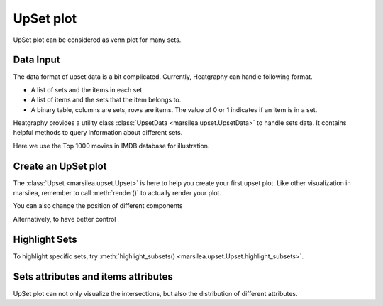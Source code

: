 UpSet plot
==========

UpSet plot can be considered as venn plot for many sets.


Data Input
----------

The data format of upset data is a bit complicated. Currently, Heatgraphy can handle following format.

- A list of sets and the items in each set.
- A list of items and the sets that the item belongs to.
- A binary table, columns are sets, rows are items. The value of 0 or 1 indicates if an item is in a set.

Heatgraphy provides a utility class :class:`UpsetData <marsilea.upset.UpsetData>` to handle sets data.
It contains helpful methods to query information about different sets.

Here we use the Top 1000 movies in IMDB database for illustration.

.. plot::
    :context: close-figs

        >>> from marsilea import load_data
        >>> from marsilea.upset import UpsetData
        >>> imdb = load_data('imdb')
        >>> imdb = imdb.drop_duplicates('Title')
        >>> upset_data = UpsetData.from_memberships(imdb.Genre.str.split(','))

        >>> from marsilea import load_data
        >>> from marsilea.upset import UpsetData
        >>> imdb = load_data('imdb')
        >>> imdb = imdb.drop_duplicates('Title')
        >>> upset_data = UpsetData.from_memberships(imdb.Genre.str.split(','))

        >>> from marsilea import load_data
        >>> from marsilea.upset import UpsetData
        >>> imdb = load_data('imdb')
        >>> imdb = imdb.drop_duplicates('Title')
        >>> upset_data = UpsetData.from_memberships(imdb.Genre.str.split(','))

        >>> from marsilea import load_data
        >>> from marsilea.upset import UpsetData
        >>> imdb = load_data('imdb')
        >>> imdb = imdb.drop_duplicates('Title')
        >>> upset_data = UpsetData.from_memberships(imdb.Genre.str.split(','))

    >>> from marsilea import load_data
    >>> from marsilea.upset import UpsetData
    >>> imdb = load_data('imdb')
    >>> imdb = imdb.drop_duplicates('Title')
    >>> upset_data = UpsetData.from_memberships(imdb.Genre.str.split(','))

.. plot::
    :context: close-figs
    :include-source: False

    >>> from matplotlib import rcParams
    >>> rcParams['font.size'] = 8


Create an UpSet plot
--------------------

The :class:`Upset <marsilea.upset.Upset>` is here to help you create your first upset plot.
Like other visualization in marsilea, remember to call :meth:`render()`
to actually render your plot.

.. plot::
    :context: close-figs

        >>> from marsilea.upset import Upset
        >>> us = Upset(upset_data, min_size=15)
        >>> us.render()

    You can also change the position of different components

        >>> from marsilea.upset import Upset
        >>> us = Upset(upset_data, min_size=15)
        >>> us.render()

    You can also change the position of different components

    >>> from marsilea.upset import Upset
    >>> us = Upset(upset_data, min_size=15)
    >>> us.render()

You can also change the position of different components

.. plot::
    :context: close-figs

    >>> us = Upset(upset_data, min_size=15, add_labels="left", add_sets_size="right")
    >>> us.render()

Alternatively, to have better control

.. plot::
    :context: close-figs

    >>> us = Upset(upset_data, min_size=15, add_labels=False, add_sets_size=False)
    >>> us.add_sets_label(side="left", pad=0, align="center")
    >>> us.add_sets_size(side="left", pad=0)
    >>> us.render()


Highlight Sets
--------------

To highlight specific sets, try :meth:`highlight_subsets() <marsilea.upset.Upset.highlight_subsets>`.

.. plot::
    :context: close-figs

    >>> us = Upset(upset_data, min_size=15)
    >>> us.highlight_subsets(facecolor='red', min_size=25, max_size=40, label="25~40")
    >>> us.highlight_subsets(edgecolor='green', min_size=20, max_size=30,label="20~30")
    >>> us.add_legends()
    >>> us.render()


Sets attributes and items attributes
------------------------------------

UpSet plot can not only visualize the intersections, but also the distribution of different attributes.

.. plot::
    :context: close-figs

        >>> from marsilea.plotter import Box, Strip
        >>> items_attrs = imdb[['Title', 'Rating', 'Revenue (Millions)']].set_index('Title')
        >>> imdb_data = UpsetData.from_memberships(imdb.Genre.str.split(','),
        >>>                                        items_names=imdb['Title'], items_attrs=items_attrs)
        >>> us = Upset(imdb_data, min_size=15)
        >>> us.add_items_attrs("top", "Rating", Box, pad=.2, plot_kws=dict(color="orange", linewidth=1, fliersize=1))
        >>> us.add_title(top="Rating")
        >>> us.add_items_attrs("bottom", "Revenue (Millions)", Strip, pad=.2, plot_kws=dict(size=1, color="#24936E"))
        >>> us.add_title(bottom="Revenue (Millions)")
        >>> us.render()

        >>> from marsilea.plotter import Box, Strip
        >>> items_attrs = imdb[['Title', 'Rating', 'Revenue (Millions)']].set_index('Title')
        >>> imdb_data = UpsetData.from_memberships(imdb.Genre.str.split(','),
        >>>                                        items_names=imdb['Title'], items_attrs=items_attrs)
        >>> us = Upset(imdb_data, min_size=15)
        >>> us.add_items_attrs("top", "Rating", Box, pad=.2, plot_kws=dict(color="orange", linewidth=1, fliersize=1))
        >>> us.add_title(top="Rating")
        >>> us.add_items_attrs("bottom", "Revenue (Millions)", Strip, pad=.2, plot_kws=dict(size=1, color="#24936E"))
        >>> us.add_title(bottom="Revenue (Millions)")
        >>> us.render()

    >>> from marsilea.plotter import Box, Strip
    >>> items_attrs = imdb[['Title', 'Rating', 'Revenue (Millions)']].set_index('Title')
    >>> imdb_data = UpsetData.from_memberships(imdb.Genre.str.split(','),
    >>>                                        items_names=imdb['Title'], items_attrs=items_attrs)
    >>> us = Upset(imdb_data, min_size=15)
    >>> us.add_items_attrs("top", "Rating", Box, pad=.2, plot_kws=dict(color="orange", linewidth=1, fliersize=1))
    >>> us.add_title(top="Rating")
    >>> us.add_items_attrs("bottom", "Revenue (Millions)", Strip, pad=.2, plot_kws=dict(size=1, color="#24936E"))
    >>> us.add_title(bottom="Revenue (Millions)")
    >>> us.render()

